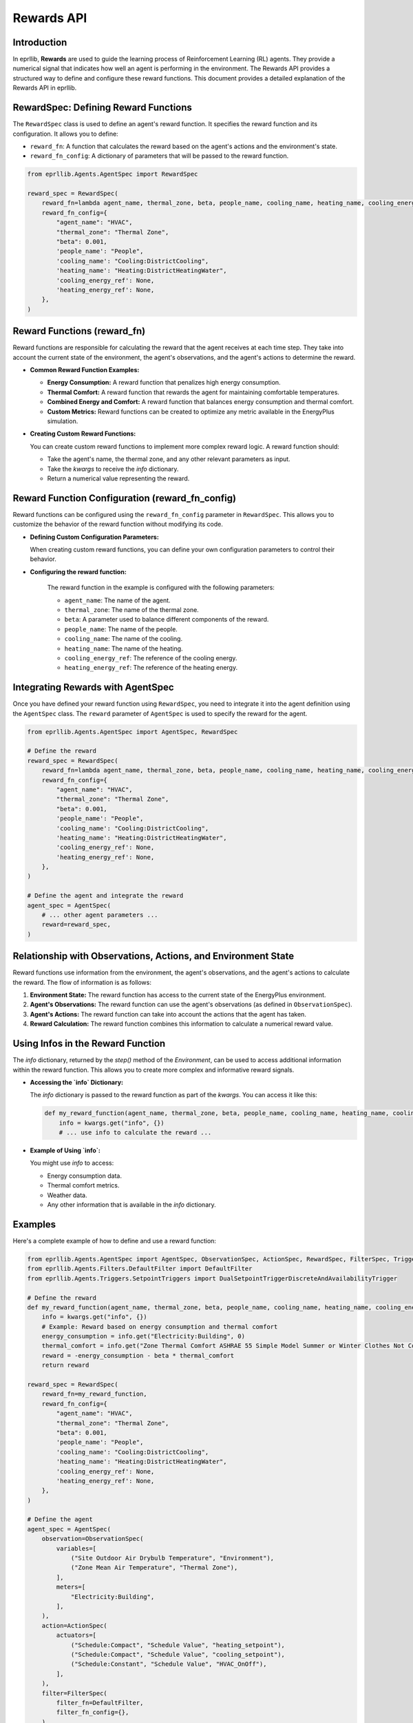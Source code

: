 Rewards API
===========

Introduction
------------

In eprllib, **Rewards** are used to guide the learning process of Reinforcement Learning (RL) agents. They provide a numerical signal that indicates how well an agent is performing in the environment. The Rewards API provides a structured way to define and configure these reward functions. This document provides a detailed explanation of the Rewards API in eprllib.

.. image:: Images/rewards.png
    :width: 600
    :alt: Rewards diagram
    :align: center
    :figclass: align-center
    :caption: Rewards diagram.

RewardSpec: Defining Reward Functions
-------------------------------------

The ``RewardSpec`` class is used to define an agent's reward function. It specifies the reward function and its configuration. It allows you to define:

*   ``reward_fn``: A function that calculates the reward based on the agent's actions and the environment's state.
*   ``reward_fn_config``: A dictionary of parameters that will be passed to the reward function.

.. code-block:: python

    from eprllib.Agents.AgentSpec import RewardSpec

    reward_spec = RewardSpec(
        reward_fn=lambda agent_name, thermal_zone, beta, people_name, cooling_name, heating_name, cooling_energy_ref, heating_energy_ref, **kwargs: 0,
        reward_fn_config={
            "agent_name": "HVAC",
            "thermal_zone": "Thermal Zone",
            "beta": 0.001,
            'people_name': "People",
            'cooling_name': "Cooling:DistrictCooling",
            'heating_name': "Heating:DistrictHeatingWater",
            'cooling_energy_ref': None,
            'heating_energy_ref': None,
        },
    )

Reward Functions (reward_fn)
----------------------------

Reward functions are responsible for calculating the reward that the agent receives at each time step. They take into account the current state of the environment, the agent's observations, and the agent's actions to determine the reward.

*   **Common Reward Function Examples:**

    *   **Energy Consumption:** A reward function that penalizes high energy consumption.
    *   **Thermal Comfort:** A reward function that rewards the agent for maintaining comfortable temperatures.
    *   **Combined Energy and Comfort:** A reward function that balances energy consumption and thermal comfort.
    *   **Custom Metrics:** Reward functions can be created to optimize any metric available in the EnergyPlus simulation.

*   **Creating Custom Reward Functions:**

    You can create custom reward functions to implement more complex reward logic. A reward function should:

    *   Take the agent's name, the thermal zone, and any other relevant parameters as input.
    *   Take the `kwargs` to receive the `info` dictionary.
    *   Return a numerical value representing the reward.

Reward Function Configuration (reward_fn_config)
------------------------------------------------

Reward functions can be configured using the ``reward_fn_config`` parameter in ``RewardSpec``. This allows you to customize the behavior of the reward function without modifying its code.

*   **Defining Custom Configuration Parameters:**

    When creating custom reward functions, you can define your own configuration parameters to control their behavior.

* **Configuring the reward function:**

    The reward function in the example is configured with the following parameters:

    *   ``agent_name``: The name of the agent.
    *   ``thermal_zone``: The name of the thermal zone.
    *   ``beta``: A parameter used to balance different components of the reward.
    *   ``people_name``: The name of the people.
    *   ``cooling_name``: The name of the cooling.
    *   ``heating_name``: The name of the heating.
    *   ``cooling_energy_ref``: The reference of the cooling energy.
    *   ``heating_energy_ref``: The reference of the heating energy.

Integrating Rewards with AgentSpec
----------------------------------

Once you have defined your reward function using ``RewardSpec``, you need to integrate it into the agent definition using the ``AgentSpec`` class. The ``reward`` parameter of ``AgentSpec`` is used to specify the reward for the agent.

.. code-block:: python

    from eprllib.Agents.AgentSpec import AgentSpec, RewardSpec

    # Define the reward
    reward_spec = RewardSpec(
        reward_fn=lambda agent_name, thermal_zone, beta, people_name, cooling_name, heating_name, cooling_energy_ref, heating_energy_ref, **kwargs: 0,
        reward_fn_config={
            "agent_name": "HVAC",
            "thermal_zone": "Thermal Zone",
            "beta": 0.001,
            'people_name': "People",
            'cooling_name': "Cooling:DistrictCooling",
            'heating_name': "Heating:DistrictHeatingWater",
            'cooling_energy_ref': None,
            'heating_energy_ref': None,
        },
    )

    # Define the agent and integrate the reward
    agent_spec = AgentSpec(
        # ... other agent parameters ...
        reward=reward_spec,
    )

Relationship with Observations, Actions, and Environment State
--------------------------------------------------------------

Reward functions use information from the environment, the agent's observations, and the agent's actions to calculate the reward. The flow of information is as follows:

1.  **Environment State:** The reward function has access to the current state of the EnergyPlus environment.
2.  **Agent's Observations:** The reward function can use the agent's observations (as defined in ``ObservationSpec``).
3.  **Agent's Actions:** The reward function can take into account the actions that the agent has taken.
4.  **Reward Calculation:** The reward function combines this information to calculate a numerical reward value.

Using Infos in the Reward Function
----------------------------------

The `info` dictionary, returned by the `step()` method of the `Environment`, can be used to access additional information within the reward function. This allows you to create more complex and informative reward signals.

*   **Accessing the `info` Dictionary:**

    The `info` dictionary is passed to the reward function as part of the `kwargs`. You can access it like this:

    .. code-block:: python

        def my_reward_function(agent_name, thermal_zone, beta, people_name, cooling_name, heating_name, cooling_energy_ref, heating_energy_ref, **kwargs):
            info = kwargs.get("info", {})
            # ... use info to calculate the reward ...

*   **Example of Using `info`:**

    You might use `info` to access:

    *   Energy consumption data.
    *   Thermal comfort metrics.
    *   Weather data.
    *   Any other information that is available in the `info` dictionary.

Examples
--------

Here's a complete example of how to define and use a reward function:

.. code-block:: python

    from eprllib.Agents.AgentSpec import AgentSpec, ObservationSpec, ActionSpec, RewardSpec, FilterSpec, TriggerSpec
    from eprllib.Agents.Filters.DefaultFilter import DefaultFilter
    from eprllib.Agents.Triggers.SetpointTriggers import DualSetpointTriggerDiscreteAndAvailabilityTrigger

    # Define the reward
    def my_reward_function(agent_name, thermal_zone, beta, people_name, cooling_name, heating_name, cooling_energy_ref, heating_energy_ref, **kwargs):
        info = kwargs.get("info", {})
        # Example: Reward based on energy consumption and thermal comfort
        energy_consumption = info.get("Electricity:Building", 0)
        thermal_comfort = info.get("Zone Thermal Comfort ASHRAE 55 Simple Model Summer or Winter Clothes Not Comfortable Time", 0)
        reward = -energy_consumption - beta * thermal_comfort
        return reward

    reward_spec = RewardSpec(
        reward_fn=my_reward_function,
        reward_fn_config={
            "agent_name": "HVAC",
            "thermal_zone": "Thermal Zone",
            "beta": 0.001,
            'people_name': "People",
            'cooling_name': "Cooling:DistrictCooling",
            'heating_name': "Heating:DistrictHeatingWater",
            'cooling_energy_ref': None,
            'heating_energy_ref': None,
        },
    )

    # Define the agent
    agent_spec = AgentSpec(
        observation=ObservationSpec(
            variables=[
                ("Site Outdoor Air Drybulb Temperature", "Environment"),
                ("Zone Mean Air Temperature", "Thermal Zone"),
            ],
            meters=[
                "Electricity:Building",
            ],
        ),
        action=ActionSpec(
            actuators=[
                ("Schedule:Compact", "Schedule Value", "heating_setpoint"),
                ("Schedule:Compact", "Schedule Value", "cooling_setpoint"),
                ("Schedule:Constant", "Schedule Value", "HVAC_OnOff"),
            ],
        ),
        filter=FilterSpec(
            filter_fn=DefaultFilter,
            filter_fn_config={},
        ),
        trigger=TriggerSpec(
            trigger_fn=DualSetpointTriggerDiscreteAndAvailabilityTrigger,
            trigger_fn_config={
                "agent_name": "HVAC",
                'temperature_range': (18, 28),
                'actuator_for_cooling': ("Schedule:Compact", "Schedule Value", "cooling_setpoint"),
                'actuator_for_heating': ("Schedule:Compact", "Schedule Value", "heating_setpoint"),
                'availability_actuator': ("Schedule:Constant", "Schedule Value", "HVAC_OnOff"),
            },
        ),
        reward=reward_spec,
    )

By understanding these concepts, you'll be able to effectively define and use reward functions in eprllib for your building energy optimization and control projects.
